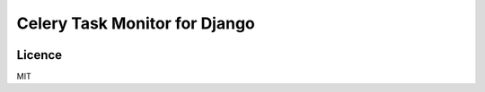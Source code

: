Celery Task Monitor for Django
==============================

.. image:: https://img.shields.io/travis/omarkhan/celery-redis-task-monitor.svg
        :target: https://travis-ci.org/omarkhan/celery-redis-task-monitor

.. image:: https://img.shields.io/pypi/v/celery-redis-task-monitor.svg
        :target: https://pypi.python.org/pypi/celery-redis-task-monitor


Licence
-------

MIT
